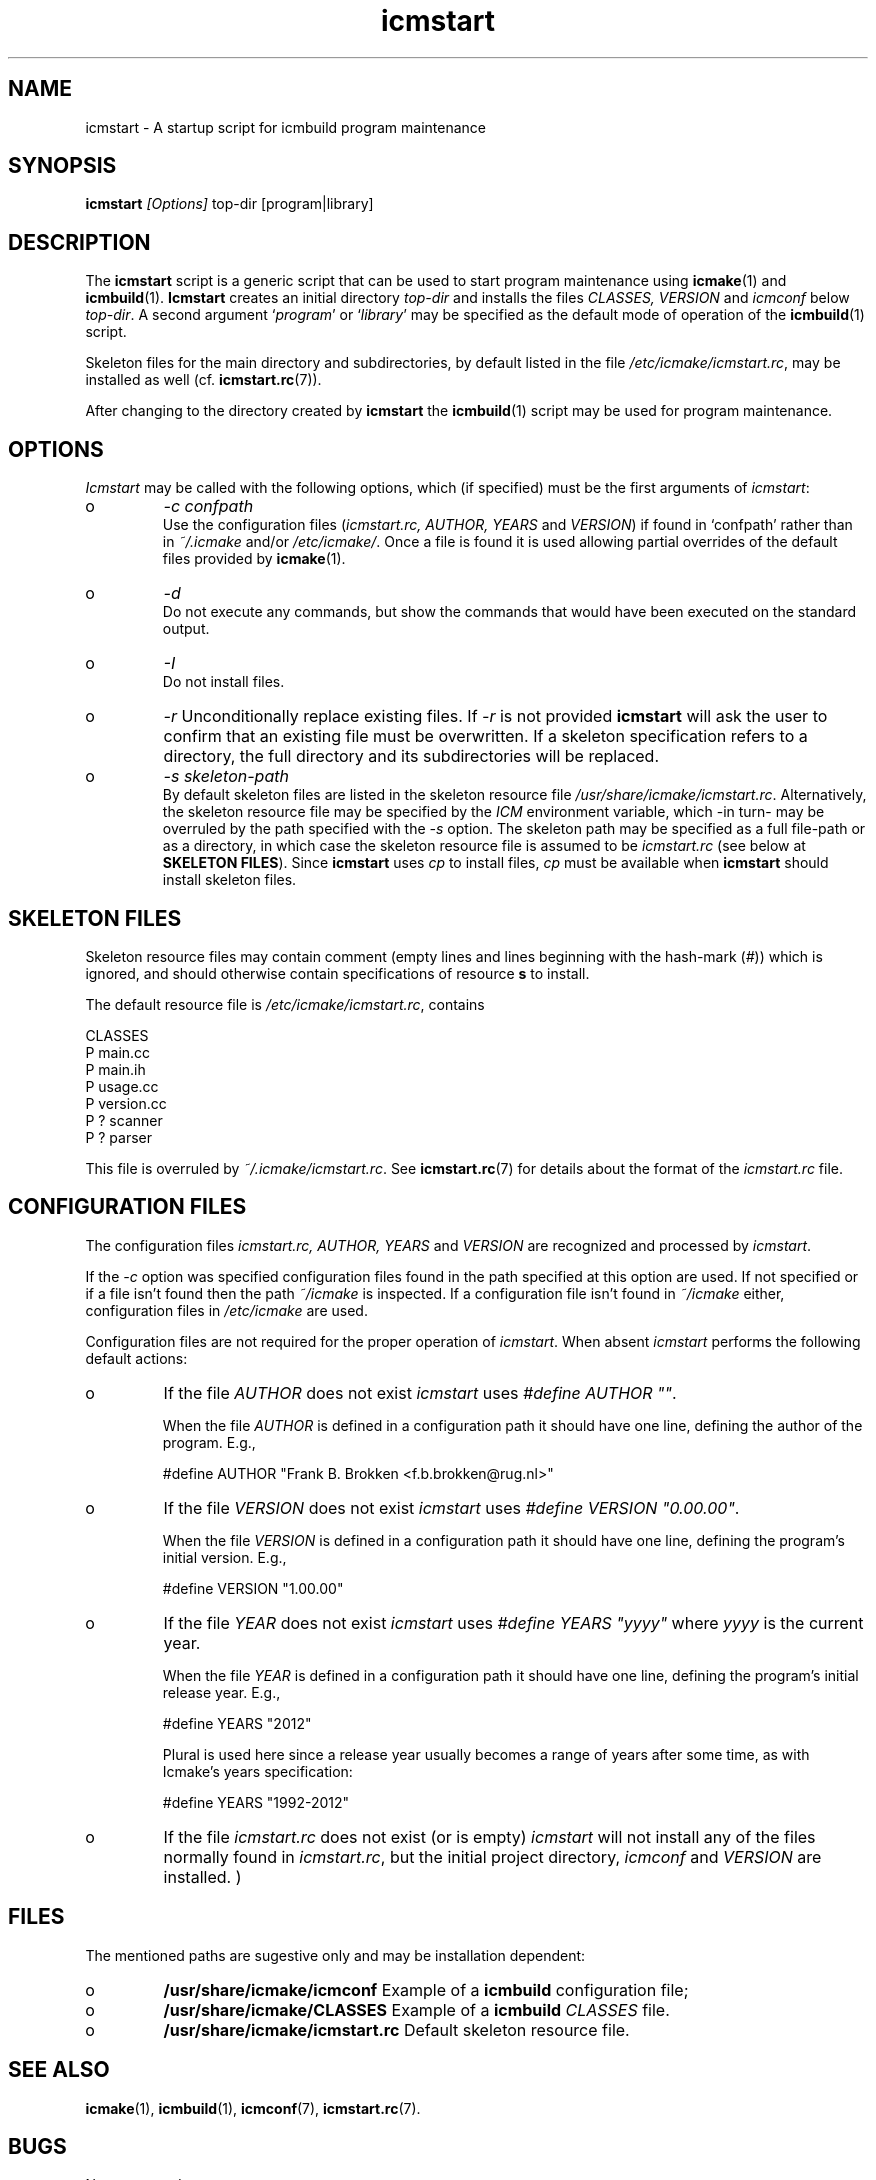 .TH "icmstart" "1" "1992\-2012" "icmake\&.7\&.19\&.00\&.tar\&.gz" "starts icmbuild program maintenance"

.PP 
.SH "NAME"
icmstart \- A startup script for icmbuild program maintenance
.PP 
.SH "SYNOPSIS"
\fBicmstart\fP \fI[Options]\fP top\-dir [program|library]
.PP 
.SH "DESCRIPTION"

.PP 
The \fBicmstart\fP script is a generic script that can be used to start program
maintenance using \fBicmake\fP(1) and \fBicmbuild\fP(1)\&. \fBIcmstart\fP creates
an initial directory \fItop\-dir\fP and installs the files \fICLASSES,
VERSION\fP and \fIicmconf\fP below \fItop\-dir\fP\&. A second argument  `\fIprogram\fP\(cq\&
or `\fIlibrary\fP\(cq\& may be specified as the default mode of operation of the
\fBicmbuild\fP(1) script\&. 
.PP 
Skeleton files for the main directory and subdirectories, by default listed in
the file \fI/etc/icmake/icmstart\&.rc\fP, may be installed as well
(cf\&. \fBicmstart\&.rc\fP(7))\&.
.PP 
After changing to the directory created by \fBicmstart\fP the \fBicmbuild\fP(1)
script may be used for program maintenance\&.
.PP 
.SH "OPTIONS"

.PP 
\fIIcmstart\fP may be called with the following options, which (if specified)
must be the first arguments of \fIicmstart\fP:
.IP o 
\fI\-c confpath\fP
.br 
Use the configuration files (\fIicmstart\&.rc, AUTHOR,
YEARS\fP and \fIVERSION\fP) if found in `confpath\(cq\& rather than in
\fI~/\&.icmake\fP and/or \fI/etc/icmake/\fP\&. Once a file is found it is used
allowing partial overrides of the default files provided by
\fBicmake\fP(1)\&.
.IP o 
\fI\-d\fP
.br 
Do not execute any commands, but show the commands that would have been
executed on the standard output\&.
.IP o 
\fI\-I\fP
.br 
Do not install files\&. 
.IP o 
\fI\-r\fP 
Unconditionally replace existing files\&. If \fI\-r\fP is not
provided \fBicmstart\fP will ask the user to confirm that an existing
file must
be overwritten\&. If a skeleton specification refers to a directory, the
full directory and its subdirectories will be replaced\&.
.IP o 
\fI\-s skeleton\-path\fP 
.br 
By default skeleton files are listed in the skeleton resource file
\fI/usr/share/icmake/icmstart\&.rc\fP\&. Alternatively, the skeleton
resource file may be specified by the \fIICM\fP environment variable,
which \-in turn\- may be overruled by the path specified with the \fI\-s\fP
option\&. The skeleton path may be specified as a full file\-path or as a
directory, in which case the skeleton resource file is assumed to be
\fIicmstart\&.rc\fP (see below at \fBSKELETON FILES\fP)\&.
Since \fBicmstart\fP uses \fIcp\fP to install files, \fIcp\fP must be
available when \fBicmstart\fP should install skeleton files\&.
.PP 
.SH "SKELETON FILES"

.PP 
Skeleton resource files may contain comment (empty lines and lines beginning
with the hash\-mark (\fI#\fP)) which is ignored, and should otherwise contain
specifications of resource \fBs\fP to install\&.
.PP 
The default resource file is \fI/etc/icmake/icmstart\&.rc\fP, contains
.nf 

    CLASSES
    P main\&.cc 
    P main\&.ih 
    P usage\&.cc
    P version\&.cc
    P ? scanner 
    P ? parser  
        
.fi 
This file is overruled by \fI~/\&.icmake/icmstart\&.rc\fP\&. See
\fBicmstart\&.rc\fP(7) for details about the format of the \fIicmstart\&.rc\fP file\&.
.PP 
.SH "CONFIGURATION FILES"

.PP 
The configuration files \fIicmstart\&.rc, AUTHOR, YEARS\fP and \fIVERSION\fP are
recognized and processed by \fIicmstart\fP\&. 
.PP 
If the \fI\-c\fP option was specified configuration files found in the path
specified at this option are used\&. If not specified or if a file isn\(cq\&t
found then the path \fI~/icmake\fP is inspected\&. If a configuration file isn\(cq\&t
found in \fI~/icmake\fP either, configuration files in \fI/etc/icmake\fP are used\&.
.PP 
Configuration files are not required for the proper operation of \fIicmstart\fP\&.
When absent \fIicmstart\fP performs the following  default actions:
.PP 
.IP o 
If the file \fIAUTHOR\fP does not exist \fIicmstart\fP uses \fI#define
AUTHOR \(dq\&\(dq\&\fP\&. 
.IP 
When the file \fIAUTHOR\fP is defined in a configuration path it should have
one line, defining the author of the program\&. E\&.g\&.,
.nf 

    #define AUTHOR \(dq\&Frank B\&. Brokken <f\&.b\&.brokken@rug\&.nl>\(dq\&
        
.fi 

.IP 
.IP o 
If the file \fIVERSION\fP does not exist \fIicmstart\fP uses \fI#define
VERSION \(dq\&0\&.00\&.00\(dq\&\fP\&. 
.IP 
When the file \fIVERSION\fP is defined in a configuration path it should
have one line, defining the program\(cq\&s initial version\&. E\&.g\&.,
.nf 

    #define VERSION \(dq\&1\&.00\&.00\(dq\&
        
.fi 

.IP 
.IP o 
If the file \fIYEAR\fP does not exist \fIicmstart\fP uses \fI#define
YEARS \(dq\&yyyy\(dq\&\fP where \fIyyyy\fP is the current year\&. 
.IP 
When the file \fIYEAR\fP is defined in a configuration path it should have
one line, defining the program\(cq\&s initial release year\&. E\&.g\&.,
.nf 

    #define YEARS \(dq\&2012\(dq\&
        
.fi 
Plural is used here since a release year usually becomes a range of years
after some time, as with Icmake\(cq\&s years specification:
.nf 

    #define YEARS \(dq\&1992\-2012\(dq\&
        
.fi 

.PP 
.IP o 
If the file \fIicmstart\&.rc\fP does not exist (or is empty) \fIicmstart\fP
will not install any of the files normally found in \fIicmstart\&.rc\fP, but the
initial project directory, \fIicmconf\fP and \fIVERSION\fP are installed\&.
)
.PP 
.SH "FILES"
The mentioned paths are sugestive only and may be installation dependent:
.IP o 
\fB/usr/share/icmake/icmconf\fP
Example of a \fBicmbuild\fP configuration file;
.IP o 
\fB/usr/share/icmake/CLASSES\fP
Example of a \fBicmbuild\fP \fICLASSES\fP file\&.
.IP o 
\fB/usr/share/icmake/icmstart\&.rc\fP
Default skeleton resource file\&.

.PP 
.SH "SEE ALSO"
\fBicmake\fP(1), \fBicmbuild\fP(1), \fBicmconf\fP(7), \fBicmstart\&.rc\fP(7)\&.
.PP 
.SH "BUGS"
None reported
.PP 
.SH "COPYRIGHT"
This is free software, distributed under the terms of the 
GNU General Public License (GPL)\&.
.PP 
.SH "AUTHOR"
Frank B\&. Brokken (\fBf\&.b\&.brokken@rug\&.nl\fP)\&.
.PP 
